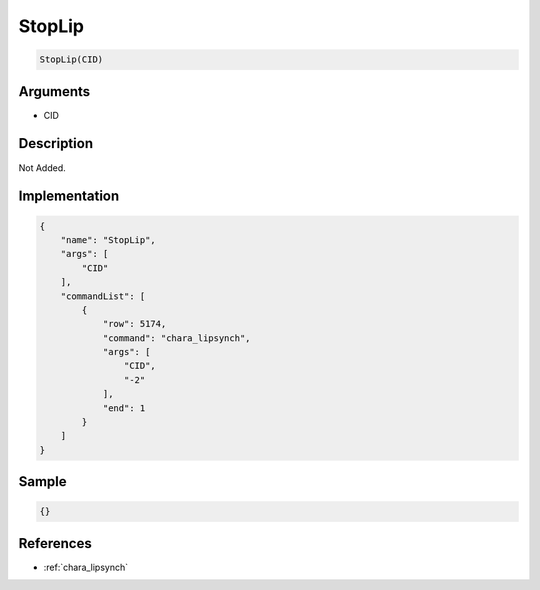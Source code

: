 .. _StopLip:

StopLip
========================

.. code-block:: text

	StopLip(CID)


Arguments
------------

* CID

Description
-------------

Not Added.

Implementation
-------------

.. code-block:: json

	{
	    "name": "StopLip",
	    "args": [
	        "CID"
	    ],
	    "commandList": [
	        {
	            "row": 5174,
	            "command": "chara_lipsynch",
	            "args": [
	                "CID",
	                "-2"
	            ],
	            "end": 1
	        }
	    ]
	}

Sample
-------------

.. code-block:: json

	{}

References
-------------
* :ref:`chara_lipsynch`
